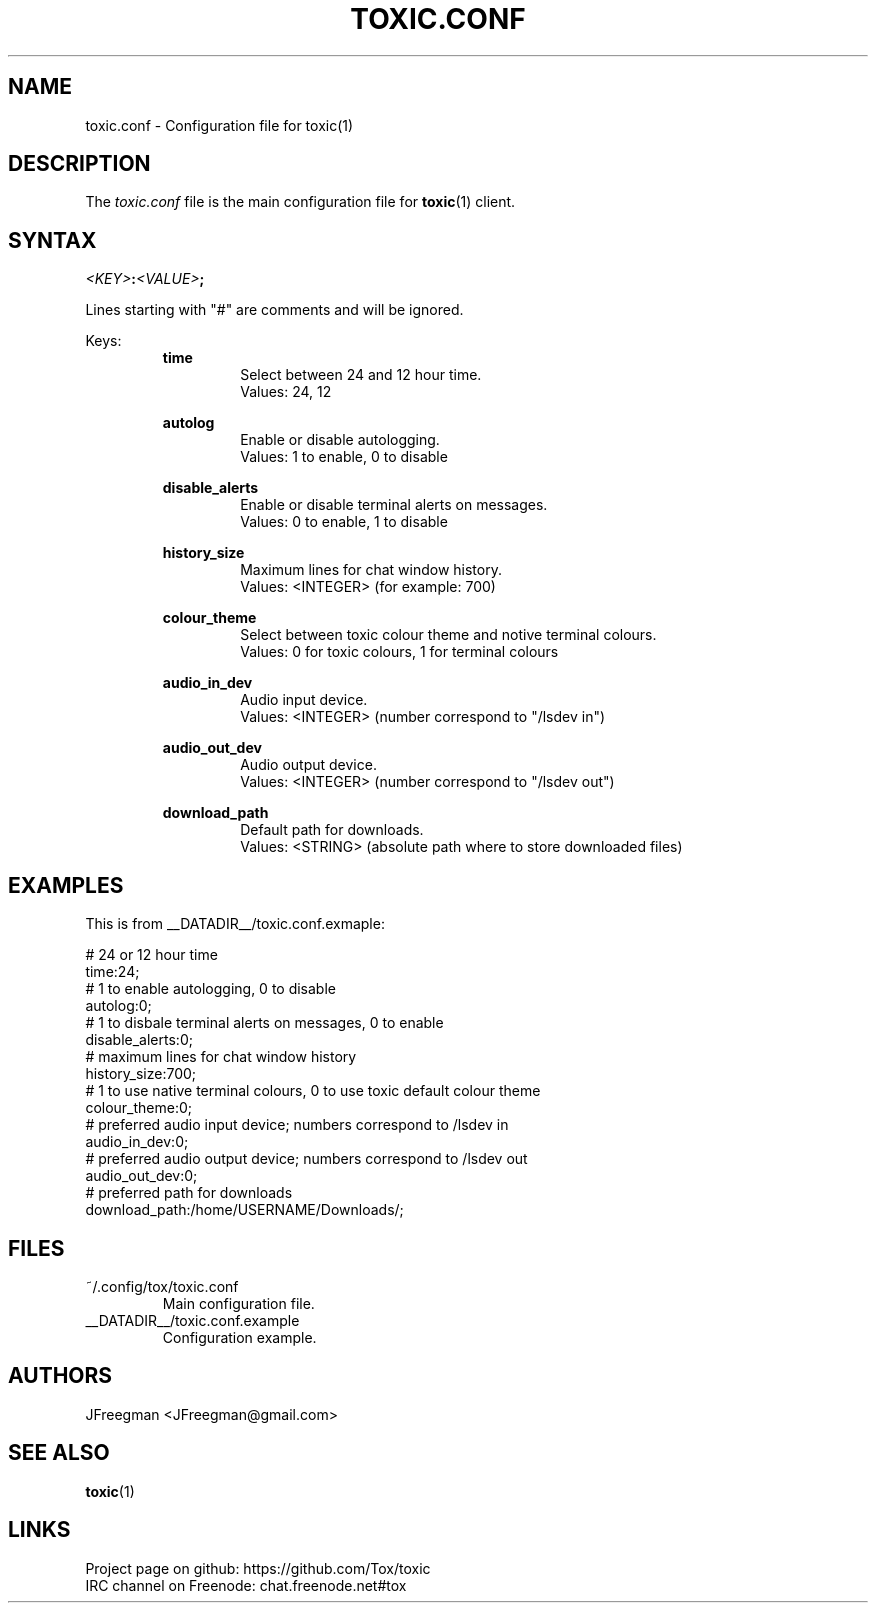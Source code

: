 .TH TOXIC.CONF 5 "June 2014" "Toxic v__VERSION__" "User Manual"
.SH NAME
toxic.conf \- Configuration file for toxic(1)
.SH DESCRIPTION
The
.I toxic.conf
file is the main configuration file for
.BR toxic (1)
client.
.SH SYNTAX
.IB <KEY> : <VALUE> ;
.PP
Lines starting with "#" are comments and will be ignored.
.PP
Keys:
.RS
.B time
.RS
Select between 24 and 12 hour time.
.br
Values: 24, 12
.RE
.PP
.B autolog
.RS
Enable or disable autologging.
.br
Values: 1 to enable, 0 to disable
.RE
.PP
.B disable_alerts
.RS
Enable or disable terminal alerts on messages.
.br
Values: 0 to enable, 1 to disable
.RE
.PP
.B history_size
.RS
Maximum lines for chat window history.
.br
Values: <INTEGER> (for example: 700)
.RE
.PP
.B colour_theme
.RS
Select between toxic colour theme and notive terminal colours.
.br
Values: 0 for toxic colours, 1 for terminal colours
.RE
.PP
.B audio_in_dev
.RS
Audio input device.
.br
Values: <INTEGER> (number correspond to "/lsdev in")
.RE
.PP
.B audio_out_dev
.RS
Audio output device.
.br
Values: <INTEGER> (number correspond to "/lsdev out")
.RE
.PP
.B download_path
.RS
Default path for downloads.
.br
Values: <STRING> (absolute path where to store downloaded files)
.RE
.RE
.SH EXAMPLES
This is from __DATADIR__/toxic.conf.exmaple:
.PP
# 24 or 12 hour time
.br
time:24;
.br
# 1 to enable autologging, 0 to disable
.br
autolog:0;
.br
# 1 to disbale terminal alerts on messages, 0 to enable
.br
disable_alerts:0;
.br
# maximum lines for chat window history
.br
history_size:700;
.br
# 1 to use native terminal colours, 0 to use toxic default colour theme
.br
colour_theme:0;
.br
# preferred audio input device; numbers correspond to /lsdev in
.br
audio_in_dev:0;
.br
# preferred audio output device; numbers correspond to /lsdev out
.br
audio_out_dev:0;
.br
# preferred path for downloads
.br
download_path:/home/USERNAME/Downloads/;
.SH FILES
.IP ~/.config/tox/toxic.conf
Main configuration file.
.IP __DATADIR__/toxic.conf.example
Configuration example.
.SH AUTHORS
JFreegman <JFreegman@gmail.com>
.SH SEE ALSO
.BR toxic (1)
.SH LINKS
Project page on github: https://github.com/Tox/toxic
.br
IRC channel on Freenode: chat.freenode.net#tox
